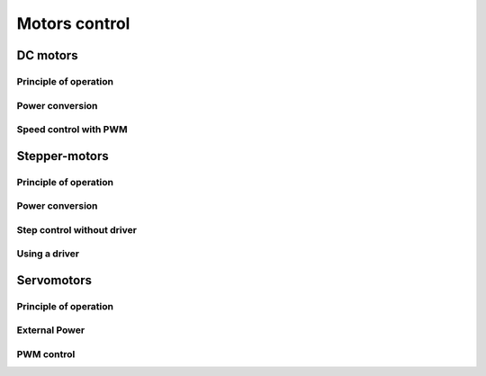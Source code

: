 Motors control
##############

DC motors
*********

Principle of operation
======================

Power conversion
================

Speed control with PWM
======================


Stepper-motors
**************

Principle of operation
======================

Power conversion
================

Step control without driver
===========================

Using a driver
==============


Servomotors
***********

Principle of operation
======================

External Power
==============

PWM control
===========